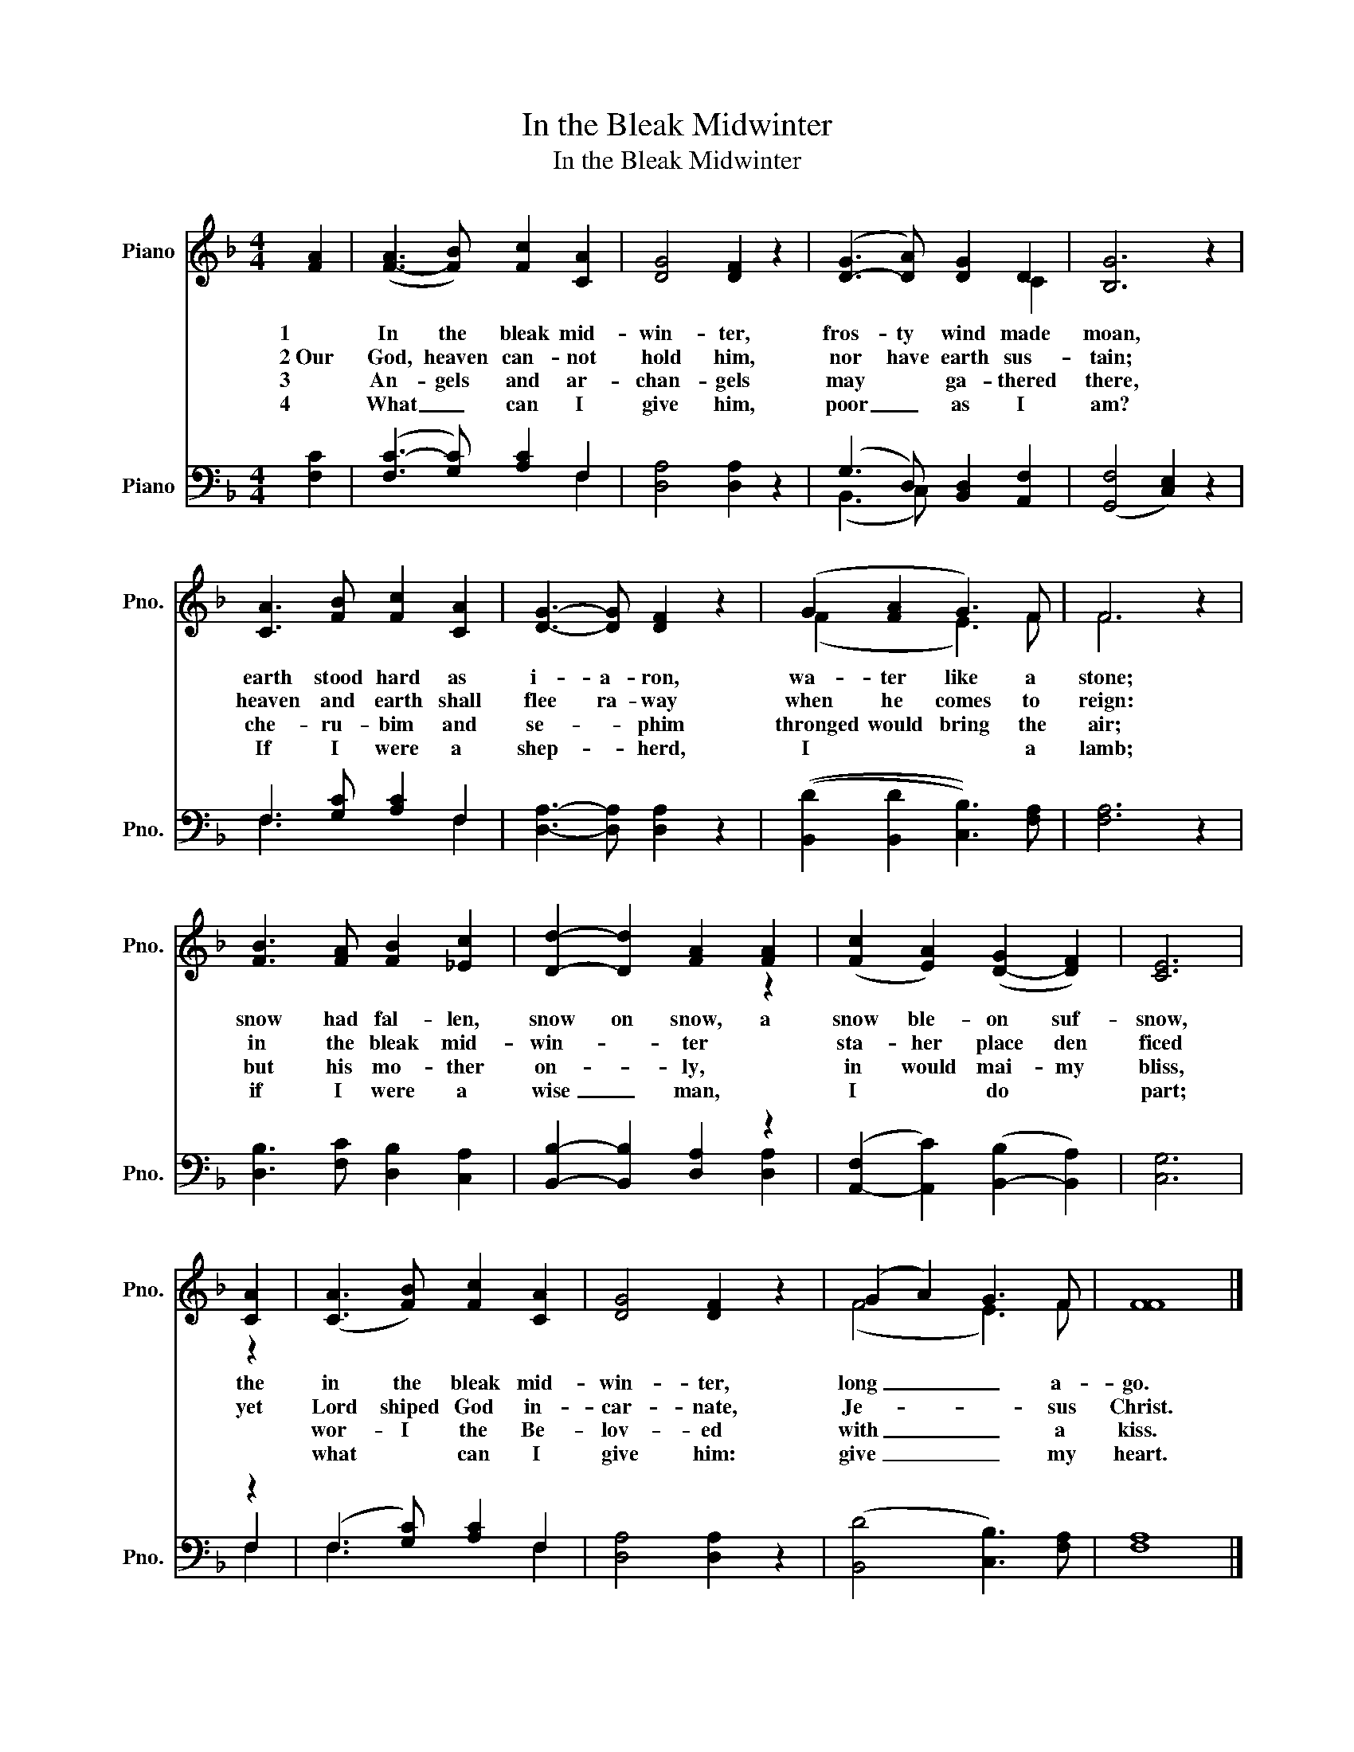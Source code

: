 X:1
T:In the Bleak Midwinter
T:In the Bleak Midwinter
%%score ( 1 2 ) ( 3 4 5 )
L:1/8
M:4/4
K:F
V:1 treble nm="Piano" snm="Pno."
V:2 treble 
V:3 bass nm="Piano" snm="Pno."
V:4 bass 
V:5 bass 
V:1
 [FA]2 | ([F-A]3 [FB]) [Fc]2 [CA]2 | [DG]4 [DF]2 z2 | ([D-G]3 [DA]) [DG]2 D2 | [B,G]6 z2 | %5
w: 1|In the bleak mid-|win- ter,|fros- ty wind made|moan,|
w: 2~Our|God, heaven can- not|hold him,|nor have earth sus-|tain;|
w: 3|An- gels and ar-|chan- gels|may * ga- thered|there,|
w: 4|What _ can I|give him,|poor _ as I|am?|
 [CA]3 [FB] [Fc]2 [CA]2 | [DG]3- [DG] [DF]2 z2 | (G2 [FA]2 G3) F | F6 z2 | %9
w: earth stood hard as|i- a- ron,|wa- ter like a|stone;|
w: heaven and earth shall|flee ra- way|when he comes to|reign:|
w: che- ru- bim and|se- * phim|thronged would bring the|air;|
w: If I were a|shep- * herd,|I * * a|lamb;|
 [FB]3 [FA] [FB]2 [_Ec]2 | [Dd]2- [Dd]2 [FA]2 [FA]2 | (([Fc]2 [EA]2)) ([D-G]2 [DF]2) | [CE]6 | %13
w: snow had fal- len,|snow on snow, a|snow ble- on suf-|snow,|
w: in the bleak mid-|win- * ter *|sta- her place den|ficed|
w: but his mo- ther|on- * ly, *|in would mai- my|bliss,|
w: if I were a|wise _ man, *|I * do *|part;|
 [CA]2 | (([CA]3 [FB])) [Fc]2 [CA]2 | [DG]4 [DF]2 z2 | (G2 A2) G3 F | [FF]8 |] %18
w: the|in the bleak mid-|win- ter,|long _ _ a-|go.|
w: yet|Lord shiped God in-|car- nate,|Je- * * sus|Christ.|
w: |wor- I the Be-|lov- ed|with _ _ a|kiss.|
w: |what * can I|give him:|give _ _ my|heart.|
V:2
 x2 | x8 | x8 | x6 C2 | x8 | x8 | x8 | (F2 x2 E3) F | F6 x2 | x8 | x4 x2 z2 | x8 | x6 | z2 | x8 | %15
 x8 | (F4 E3) F | x8 |] %18
V:3
 [F,C]2 | ([F,C-]3 [G,C]) [A,C]2 F,2 | [D,A,]4 [D,A,]2 z2 | (G,3 D,) [B,,D,]2 [A,,F,]2 | %4
 (([G,,F,]4 [C,E,]2)) z2 | F,3 [G,C] [A,C]2 F,2 | [D,A,]3- [D,A,] [D,A,]2 z2 | %7
 (([B,,D]2 [B,,D]2 [C,B,]3)) [F,A,] | [F,A,]6 z2 | [D,B,]3 [F,C] [D,B,]2 [C,A,]2 | %10
 [B,,B,]2- [B,,B,]2 [D,A,]2 z2 | ([A,,-F,]2 [A,,C]2) ([B,,-B,]2 [B,,A,]2) | [C,G,]6 | z2 | %14
 (F,3 [G,C]) [A,C]2 F,2 | [D,A,]4 [D,A,]2 z2 | ([B,,D]4 [C,B,]3) [F,A,] | [F,A,]8 |] %18
V:4
 x2 | x6 F,2 | x8 | ((B,,3 C,)) x4 | x8 | F,3 x3 F,2 | x8 | x8 | x8 | x8 | x6 [D,A,]2 | x8 | x6 | %13
 F,2 | F,3 x3 F,2 | x8 | x8 | x8 |] %18
V:5
 x2 | x8 | x8 | x8 | x8 | x8 | x8 | x8 | x8 | x8 | x8 | x8 | x6 | F,2 | x8 | x8 | x8 | x8 |] %18

